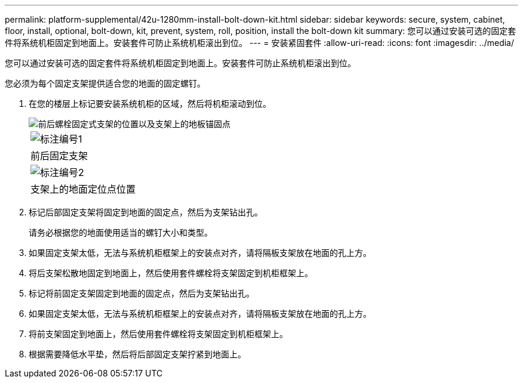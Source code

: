 ---
permalink: platform-supplemental/42u-1280mm-install-bolt-down-kit.html 
sidebar: sidebar 
keywords: secure, system, cabinet, floor, install, optional, bolt-down, kit, prevent, system, roll, position, install the bolt-down kit 
summary: 您可以通过安装可选的固定套件将系统机柜固定到地面上。安装套件可防止系统机柜滚出到位。 
---
= 安装紧固套件
:allow-uri-read: 
:icons: font
:imagesdir: ../media/


[role="lead"]
您可以通过安装可选的固定套件将系统机柜固定到地面上。安装套件可防止系统机柜滚出到位。

您必须为每个固定支架提供适合您的地面的固定螺钉。

. 在您的楼层上标记要安装系统机柜的区域，然后将机柜滚动到位。
+
image::../media/drw_sys_cab_universal_boltdown_kit_ozeki.gif[前后螺栓固定式支架的位置以及支架上的地板锚固点]

+
|===


 a| 
image:../media/icon_round_1.png["标注编号1"]



 a| 
前后固定支架



 a| 
image:../media/icon_round_2.png["标注编号2"]



 a| 
支架上的地面定位点位置

|===
. 标记后部固定支架将固定到地面的固定点，然后为支架钻出孔。
+
请务必根据您的地面使用适当的螺钉大小和类型。

. 如果固定支架太低，无法与系统机柜框架上的安装点对齐，请将隔板支架放在地面的孔上方。
. 将后支架松散地固定到地面上，然后使用套件螺栓将支架固定到机柜框架上。
. 标记将前固定支架固定到地面的固定点，然后为支架钻出孔。
. 如果固定支架太低，无法与系统机柜框架上的安装点对齐，请将隔板支架放在地面的孔上方。
. 将前支架固定到地面上，然后使用套件螺栓将支架固定到机柜框架上。
. 根据需要降低水平垫，然后将后部固定支架拧紧到地面上。


